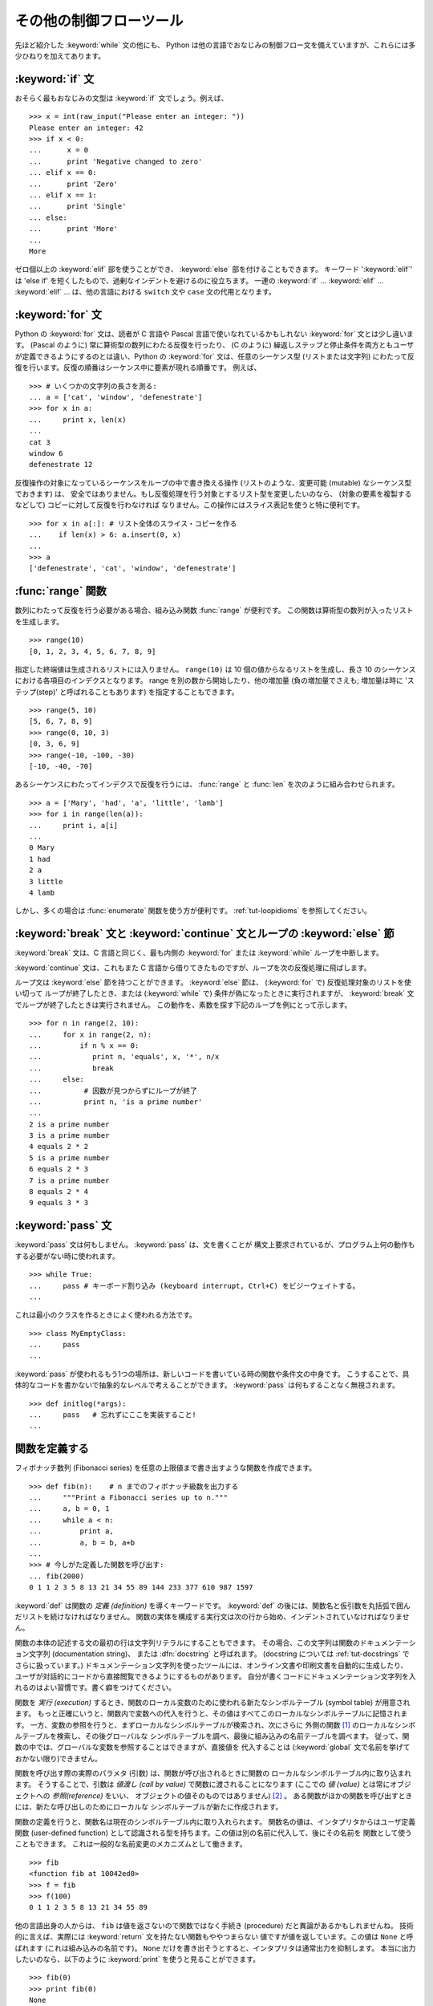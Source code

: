 .. _tut-morecontrol:

************************
その他の制御フローツール
************************

先ほど紹介した :keyword:`while` 文の他にも、 Python
は他の言語でおなじみの制御フロー文を備えていますが、これらには多少ひねりを加えてあります。


.. _tut-if:

:keyword:`if` 文
================

おそらく最もおなじみの文型は :keyword:`if` 文でしょう。例えば、

::

   >>> x = int(raw_input("Please enter an integer: "))
   Please enter an integer: 42
   >>> if x < 0:
   ...      x = 0
   ...      print 'Negative changed to zero'
   ... elif x == 0:
   ...      print 'Zero'
   ... elif x == 1:
   ...      print 'Single'
   ... else:
   ...      print 'More'
   ...
   More

ゼロ個以上の :keyword:`elif` 部を使うことができ、 :keyword:`else` 部を付けることもできます。
キーワード ':keyword:`elif`' は 'else if' を短くしたもので、過剰なインデントを避けるのに役立ちます。
一連の :keyword:`if` ... :keyword:`elif` ... :keyword:`elif` ...  は、他の言語における ``switch`` 文や ``case`` 文の代用となります。


.. _tut-for:

:keyword:`for` 文
=================

.. index::
   statement: for
   statement: for

Python の :keyword:`for` 文は、読者が C 言語や Pascal 言語で使いなれているかもしれない :keyword:`for`
文とは少し違います。 (Pascal のように) 常に算術型の数列にわたる反復を行ったり、 (C のように)
繰返しステップと停止条件を両方ともユーザが定義できるようにするのとは違い、Python の :keyword:`for` 文は、任意のシーケンス型
(リストまたは文字列) にわたって反復を行います。反復の順番はシーケンス中に要素が現れる順番です。
例えば、

::

   >>> # いくつかの文字列の長さを測る:
   ... a = ['cat', 'window', 'defenestrate']
   >>> for x in a:
   ...     print x, len(x)
   ...
   cat 3
   window 6
   defenestrate 12

反復操作の対象になっているシーケンスをループの中で書き換える操作
(リストのような、変更可能 (mutable) なシーケンス型でおきます) は、
安全ではありません。もし反復処理を行う対象とするリスト型を変更したいのなら、
(対象の要素を複製するなどして) コピーに対して反復を行わなければ
なりません。この操作にはスライス表記を使うと特に便利です。

::

   >>> for x in a[:]: # リスト全体のスライス・コピーを作る
   ...    if len(x) > 6: a.insert(0, x)
   ...
   >>> a
   ['defenestrate', 'cat', 'window', 'defenestrate']


.. _tut-range:

:func:`range` 関数
==================

数列にわたって反復を行う必要がある場合、組み込み関数 :func:`range`  が便利です。
この関数は算術型の数列が入ったリストを生成します。

::

   >>> range(10)
   [0, 1, 2, 3, 4, 5, 6, 7, 8, 9]

指定した終端値は生成されるリストには入りません。 ``range(10)`` は 10 個の値からなるリストを生成し、長さ 10
のシーケンスにおける各項目のインデクスとなります。 range を別の数から開始したり、他の増加量 (負の増加量でさえも; 増加量は時に
'ステップ(step)' と呼ばれることもあります) を指定することもできます。

::

   >>> range(5, 10)
   [5, 6, 7, 8, 9]
   >>> range(0, 10, 3)
   [0, 3, 6, 9]
   >>> range(-10, -100, -30)
   [-10, -40, -70]

あるシーケンスにわたってインデクスで反復を行うには、 :func:`range` と :func:`len` を次のように組み合わせられます。

::

   >>> a = ['Mary', 'had', 'a', 'little', 'lamb']
   >>> for i in range(len(a)):
   ...     print i, a[i]
   ...
   0 Mary
   1 had
   2 a
   3 little
   4 lamb

しかし、多くの場合は :func:`enumerate` 関数を使う方が便利です。
:ref:`tut-loopidioms` を参照してください。


.. _tut-break:

:keyword:`break` 文と :keyword:`continue` 文とループの :keyword:`else` 節
==========================================================================

:keyword:`break` 文は、C 言語と同じく、最も内側の :keyword:`for` または :keyword:`while`
ループを中断します。

:keyword:`continue` 文は、これもまた C 言語から借りてきたものですが、ループを次の反復処理に飛ばします。

ループ文は :keyword:`else` 節を持つことができます。
:keyword:`else` 節は、 (:keyword:`for` で) 反復処理対象のリストを使い切って
ループが終了したとき、または (:keyword:`while` で) 条件が偽になったときに実行されますが、
:keyword:`break` 文でループが終了したときは実行されません。
この動作を、素数を探す下記のループを例にとって示します。

::

   >>> for n in range(2, 10):
   ...     for x in range(2, n):
   ...         if n % x == 0:
   ...            print n, 'equals', x, '*', n/x
   ...            break
   ...     else:
   ...          # 因数が見つからずにループが終了
   ...          print n, 'is a prime number'
   ...
   2 is a prime number
   3 is a prime number
   4 equals 2 * 2
   5 is a prime number
   6 equals 2 * 3
   7 is a prime number
   8 equals 2 * 4
   9 equals 3 * 3


.. _tut-pass:

:keyword:`pass` 文
==================

:keyword:`pass` 文は何もしません。 :keyword:`pass` は、文を書くことが
構文上要求されているが、プログラム上何の動作もする必要がない時に使われます。

::

   >>> while True:
   ...     pass # キーボード割り込み (keyboard interrupt, Ctrl+C) をビジーウェイトする。
   ...

これは最小のクラスを作るときによく使われる方法です。 ::

   >>> class MyEmptyClass:
   ...     pass
   ...

:keyword:`pass` が使われるもう1つの場所は、新しいコードを書いている時の関数や条件文の中身です。
こうすることで、具体的なコードを書かないで抽象的なレベルで考えることができます。
:keyword:`pass` は何もすることなく無視されます。 ::

   >>> def initlog(*args):
   ...     pass   # 忘れずにここを実装すること!
   ...

.. _tut-functions:

関数を定義する
==============

フィボナッチ数列 (Fibonacci series) を任意の上限値まで書き出すような関数を作成できます。

::

   >>> def fib(n):    # n までのフィボナッチ級数を出力する
   ...     """Print a Fibonacci series up to n."""
   ...     a, b = 0, 1
   ...     while a < n:
   ...         print a,
   ...         a, b = b, a+b
   ...
   >>> # 今しがた定義した関数を呼び出す:
   ... fib(2000)
   0 1 1 2 3 5 8 13 21 34 55 89 144 233 377 610 987 1597

.. index::
   single: documentation strings
   single: docstrings
   single: strings, documentation

:keyword:`def` は関数の *定義 (definition)* を導くキーワードです。
:keyword:`def` の後には、関数名と仮引数を丸括弧で囲んだリストを続けなければなりません。
関数の実体を構成する実行文は次の行から始め、インデントされていなければなりません。

関数の本体の記述する文の最初の行は文字列リテラルにすることもできます。
その場合、この文字列は関数のドキュメンテーション文字列 (documentation string)、
または :dfn:`docstring` と呼ばれます。 (docstring については :ref:`tut-docstrings` でさらに扱っています。)
ドキュメンテーション文字列を使ったツールには、オンライン文書や印刷文書を自動的に生成したり、
ユーザが対話的にコードから直接閲覧できるようにするものがあります。
自分が書くコードにドキュメンテーション文字列を入れるのはよい習慣です。書く癖をつけてください。

関数を *実行 (execution)* するとき、関数のローカル変数のために使われる新たなシンボルテーブル (symbol table) が用意されます。
もっと正確にいうと、関数内で変数への代入を行うと、その値はすべてこのローカルなシンボルテーブルに記憶されます。
一方、変数の参照を行うと、まずローカルなシンボルテーブルが検索され、次にさらに
外側の関数 [#]_ のローカルなシンボルテーブルを検索し、その後グローバルな
シンボルテーブルを調べ、最後に組み込みの名前テーブルを調べます。
従って、関数の中では、グローバルな変数を参照することはできますが、直接値を
代入することは (:keyword:`global` 文で名前を挙げておかない限り)できません。

関数を呼び出す際の実際のパラメタ (引数) は、関数が呼び出されるときに関数の
ローカルなシンボルテーブル内に取り込まれます。
そうすることで、引数は *値渡し (call by value)* で関数に渡されることになります
(ここでの *値 (value)* とは常にオブジェクトへの *参照(reference)* をいい、
オブジェクトの値そのものではありません) [#]_ 。
ある関数がほかの関数を呼び出すときには、新たな呼び出しのためにローカルな
シンボルテーブルが新たに作成されます。

関数の定義を行うと、関数名は現在のシンボルテーブル内に取り入れられます。
関数名の値は、インタプリタからはユーザ定義関数 (user-defined function)
として認識される型を持ちます。この値は別の名前に代入して、後にその名前を
関数として使うこともできます。
これは一般的な名前変更のメカニズムとして働きます。

::

   >>> fib
   <function fib at 10042ed0>
   >>> f = fib
   >>> f(100)
   0 1 1 2 3 5 8 13 21 34 55 89

他の言語出身の人からは、 ``fib`` は値を返さないので関数ではなく手続き (procedure) だと異論があるかもしれませんね。
技術的に言えば、実際には :keyword:`return` 文を持たない関数もややつまらない
値ですが値を返しています。この値は ``None`` と呼ばれます
(これは組み込みの名前です)。 ``None`` だけを書き出そうとすると、インタプリタは通常出力を抑制します。
本当に出力したいのなら、以下のように :keyword:`print` を使うと見ることができます。

::

   >>> fib(0)
   >>> print fib(0)
   None

フィボナッチ数列の数からなるリストを出力する代わりに、値を返すような関数を書くのは簡単です。

::

   >>> def fib2(n): #  n までのフィボナッチ級数を返す
   ...     """Return a list containing the Fibonacci series up to n."""
   ...     result = []
   ...     a, b = 0, 1
   ...     while a < n:
   ...         result.append(a)    # 下記参照
   ...         a, b = b, a+b
   ...     return result
   ...
   >>> f100 = fib2(100)    # 関数を呼び出す
   >>> f100                # 結果を出力する
   [0, 1, 1, 2, 3, 5, 8, 13, 21, 34, 55, 89]

この例は Python の新しい機能を示しています。

* :keyword:`return` 文では、関数から一つ値を返します。 :keyword:`return` の引数となる式がない場合、 ``None``
  が返ります。関数が終了したときにも ``None`` が返ります。

* 文 ``result.append(a)`` では、リストオブジェクト ``result`` の *メソッド (method)* を呼び出しています。
  メソッドとは、オブジェクトに '属している' 関数のことで、 ``obj`` を何らかのオブジェクト (式であっても構いません)、 ``methodname``
  をそのオブジェクトで定義されているメソッド名とすると、 ``obj.methodname`` と書き表されます。
  異なる型は異なるメソッドを定義しています。異なる型のメソッドで同じ名前のメソッドを持つことができ、あいまいさを生じることはありません。
  (*クラス (class)* を使うことで、自前のオブジェクト型とメソッドを定義することもできます。:ref:`tut-classes` 参照)
  例で示されているメソッド :meth:`append` は、リストオブジェクトで定義されています; このメソッドはリストの末尾に新たな要素を追加します。
  この例での :meth:`append` は ``result = result + [a]`` と等価ですが、より効率的です。


.. _tut-defining:

関数定義についてもう少し
========================

可変個の引数を伴う関数を定義することもできます。引数の定義方法には 3 つの形式があり、それらを組み合わせることができます。



.. _tut-defaultargs:

デフォルトの引数値
------------------

もっとも便利なのは、一つ以上の引数に対してデフォルトの値を指定する形式です。この形式を使うと、定義されている引数より少ない個数の引数
で呼び出せる関数を作成します。

::

   def ask_ok(prompt, retries=4, complaint='Yes or no, please!'):
       while True:
           ok = raw_input(prompt)
           if ok in ('y', 'ye', 'yes'):
               return True
           if ok in ('n', 'no', 'nop', 'nope'):
               return False
           retries = retries - 1
           if retries < 0:
               raise IOError('refusenik user')
           print complaint

この関数はいくつかの方法で呼び出せます。

* 必須の引数のみ与える:
  ``ask_ok('Do you really want to quit?')``
* 一つのオプション引数を与える:
  ``ask_ok('OK to overwrte the file?', 2)``
* 全ての引数を与える:
  ``ask_ok('OK to overwrte the file?', 2, 'Come on, only yes or no!')``

この例では :keyword:`in` キーワードが導入されています。
このキーワードはシーケンスが特定の値を含んでいるかどうか調べるのに使われます。

デフォルト値は、関数が定義された時点で、関数を *定義している* 側のスコープ (scope) で評価されるので、

::

   i = 5

   def f(arg=i):
       print arg

   i = 6
   f()

は ``5`` を出力します。


**重要な警告:**  デフォルト値は 1 度だけしか評価されません。デフォルト値がリストや辞書のような変更可能なオブジェクトの時には
その影響がでます。例えば以下の関数は、後に続く関数呼び出しで関数に渡されている引数を累積します。

::

   def f(a, L=[]):
       L.append(a)
       return L

   print f(1)
   print f(2)
   print f(3)

このコードは、

::

   [1]
   [1, 2]
   [1, 2, 3]

を出力します。

後続の関数呼び出しでデフォルト値を共有したくなければ、代わりに以下のように関数を書くことができます。

::

   def f(a, L=None):
       if L is None:
           L = []
       L.append(a)
       return L


.. _tut-keywordargs:

キーワード引数
--------------

関数を ``keyword = value`` という形式のキーワード引数を使って呼び出すことも
できます。例えば、以下の関数は、

::

   def parrot(voltage, state='a stiff', action='voom', type='Norwegian Blue'):
       print "-- This parrot wouldn't", action,
       print "if you put", voltage, "volts through it."
       print "-- Lovely plumage, the", type
       print "-- It's", state, "!"

以下のいずれの方法でも呼び出せます。

::

   parrot(1000)
   parrot(action = 'VOOOOOM', voltage = 1000000)
   parrot('a thousand', state = 'pushing up the daisies')
   parrot('a million', 'bereft of life', 'jump')

しかし、以下の呼び出しはすべて不正なものです。

::

   parrot()                     # 必要な引数がない
   parrot(voltage=5.0, 'dead')  # キーワード引数の後に非キーワード引数がある
   parrot(110, voltage=220)     # 引数に対して値が重複している
   parrot(actor='John Cleese')  # 未知のキーワードを使用している

一般に、引数リストでは、固定引数 (positional argument) の後ろにキーワード引数を
置かねばならず、キーワードは仮引数名から選ばなければなりません。仮引数が
デフォルト値を持っているかどうかは重要ではありません。引数はいずれも一つ以上の
値を受け取りません --- 同じ関数呼び出しの中では、固定引数に対応づけられた
仮引数名をキーワードとして使うことはできません。
この制限のために実行が失敗する例を以下に示します。

::

   >>> def function(a):
   ...     pass
   ...
   >>> function(0, a=0)
   Traceback (most recent call last):
     File "<stdin>", line 1, in ?
   TypeError: function() got multiple values for keyword argument 'a'

仮引数の最後に ``**name`` の形式のものがあると、それまでの仮引数に
対応したものを除くすべてのキーワード引数が入った辞書 (:ref:`typesmapping`
を参照) を受け取ります。
``**name`` は ``*name`` の形式をとる、仮引数のリストを超えた位置指定引数の
入ったタプルを受け取る引数 (次の節で述べます) と組み合わせることができます。
(``*name`` は ``**name`` より前になければなりません)。
例えば、ある関数の定義を以下のようにすると、

::

   def cheeseshop(kind, *arguments, **keywords):
       print "-- Do you have any", kind, "?"
       print "-- I'm sorry, we're all out of", kind
       for arg in arguments: print arg
       print "-" * 40
       keys = keywords.keys()
       keys.sort()
       for kw in keys: print kw, ":", keywords[kw]

呼び出しは以下のようになり、

::

   cheeseshop("Limburger", "It's very runny, sir.",
              "It's really very, VERY runny, sir.",
              shopkeeper="Michael Palin",
              client="John Cleese",
              sketch="Cheese Shop Sketch")

もちろん以下のように出力されます。

::

   -- Do you have any Limburger ?
   -- I'm sorry, we're all out of Limburger
   It's very runny, sir.
   It's really very, VERY runny, sir.
   ----------------------------------------
   client : John Cleese
   shopkeeper : Michael Palin
   sketch : Cheese Shop Sketch

キーワード引数名のリストに対して :meth:`sort` を呼び出した後に ``keywords``
辞書の内容を出力していることに注意してください。
:meth:`sort` が呼び出されていないと、引数が出力される順番は不確定となります。


.. _tut-arbitraryargs:

任意引数リスト
--------------

.. index::
  statement: *

最後に、最も使うことの少ない選択肢として、関数が任意の個数の引数で
呼び出せるよう指定する方法があります。
これらの引数はタプル (:ref:`tut-tuples` を参照) に格納されます。
可変個の引数の前に、ゼロ個かそれ以上の引数があっても構いません。

::

   def write_multiple_items(file, separator, *args):
       file.write(separator.join(args))


.. _tut-unpacking-arguments:

引数リストのアンパック
----------------------

引数がすでにリストやタプルになっていて、個別な固定引数を要求する関数呼び出しに
渡すためにアンパックする必要がある場合には、逆の状況が起こります。
例えば、組み込み関数 :func:`range` は引数 *start* と *stop*
を別に与える必要があります。
個別に引数を与えることができない場合、関数呼び出しを ``*`` 演算子を使って書き、
リストやタプルから引数をアンパックします。

::

   >>> range(3, 6)             # 個別の引数を使った通常の呼び出し
   [3, 4, 5]
   >>> args = [3, 6]
   >>> range(*args)            # リストからアンパックされた引数での呼び出し
   [3, 4, 5]

.. index::
  statement: **

同じやりかたで、 ``**`` オペレータを使って辞書でもキーワード引数を
渡すことができます。

::

   >>> def parrot(voltage, state='a stiff', action='voom'):
   ...     print "-- This parrot wouldn't", action,
   ...     print "if you put", voltage, "volts through it.",
   ...     print "E's", state, "!"
   ...
   >>> d = {"voltage": "four million", "state": "bleedin' demised", "action": "VOOM"}
   >>> parrot(**d)
   -- This parrot wouldn't VOOM if you put four million volts through it. E's bleedin' demised !


.. _tut-lambda:

ラムダ式
---------

多くの人の要望により、Lispのような関数型プログラミング言語によくあるいくつかの
機能が Python に加えられました。
キーワード :keyword:`lambda` を使うと、名前のない小さな関数を生成できます。
例えば ``lambda a, b: a+b`` は、二つの引数の和を返す関数です。
ラムダ式(lambda form) は、関数オブジェクトが要求されている場所にならどこでも
使うことができます。ラムダ式は、構文上単一の式に制限されています。
意味付け的には、ラムダ形式はただ通常の関数に構文的な糖衣をかぶせたものに
過ぎません。入れ子構造になった関数定義と同様、ラムダ式もそれを取り囲む
スコープから変数を参照することができます。

::

   >>> def make_incrementor(n):
   ...     return lambda x: x + n
   ...
   >>> f = make_incrementor(42)
   >>> f(0)
   42
   >>> f(1)
   43


.. _tut-docstrings:

ドキュメンテーション文字列
--------------------------

.. index::
   single: docstrings
   single: documentation strings
   single: strings, documentation

ドキュメンテーション文字列については、その内容と書式に関する慣習ができつつあります。

最初の行は、常に対象物の目的を短く簡潔にまとめたものでなくてはなりません。
簡潔に書くために、対象物の名前や型を明示する必要はありません。
名前や型は他の方法でも得られるからです (名前がたまたま関数の演算内容を記述する
動詞である場合は例外です)。
最初の行は大文字で始まり、ピリオドで終わっていなければなりません。

ドキュメンテーション文字列中にさらに記述すべき行がある場合、二行目は空行にし、
まとめの行と残りの記述部分を視覚的に分離します。
つづく行は一つまたはそれ以上の段落で、対象物の呼び出し規約や副作用について記述します。

Python のパーザは複数行にわたる Python 文字列リテラルからインデントを
剥ぎ取らないので、ドキュメントを処理するツールでは必要に応じてインデントを
剥ぎ取らなければなりません。
この処理は以下の規約に従って行います。最初の行の *後にある* 空行でない最初の行が、
ドキュメント全体のインデントの量を決めます。 (最初の行は通常、文字列を開始する
クオートに隣り合っているので、インデントが文字列リテラル中に現れないためです。)
このインデント量と "等価な" 空白が、文字列のすべての行頭から剥ぎ取られます。
インデントの量が少ない行を書いてはならないのですが、もしそういう行があると、
先頭の空白すべてが剥ぎ取られます。インデントの空白の大きさが等しいかどうかは、
タブ文字を (通常は 8 文字のスペースとして) 展開した後に調べられます。

以下に複数行のドキュメンテーション文字列の例を示します。

::

   >>> def my_function():
   ...     """Do nothing, but document it.
   ...
   ...     No, really, it doesn't do anything.
   ...     """
   ...     pass
   ...
   >>> print my_function.__doc__
   Do nothing, but document it.

       No, really, it doesn't do anything.


.. _tut-codingstyle:

間奏曲: コーディングスタイル
============================

.. sectionauthor:: Georg Brandl <georg@python.org>
.. index:: pair: coding; style

これからより長くより複雑な Python のコードを書いていくので、そろそろ
*コーディングスタイル* について語っても良い頃です。
ほとんどの言語は様々なスタイルで書け (もっと簡潔に言えば *フォーマットでき*)、
スタイルによって読み易さが異なります。
他人にとって読み易いコードにしようとするのはどんなときでも良い考えであり、
良いコーディングスタイルを採用することが非常に強力な助けになります。

Python には、ほとんどのプロジェクトが守っているスタイルガイドとして
:pep:`8` があります。
それは非常に読み易く目に優しいコーディングスタイルを推奨しています。
全ての Python 開発者はある時点でそれを読むべきです。
ここに最も重要な点を抜き出しておきます。

* インデントには空白 4 つを使い、タブは使わないこと。

  空白 4 つは (深くネストできる) 小さいインデントと (読み易い) 大きい
  インデントのちょうど中間に当たります。
  タブは混乱させるので、使わずにおくのが良いです。

* ソースコードの幅が 79 文字を越えないように行を折り返すこと。

  こうすることで小さいディスプレイを使っているユーザも読み易くなり、
  大きなディスプレイではソースコードファイルを並べることもできるようになります。

* 関数やクラスや関数内の大きめのコードブロックの区切りに空行を使いなさい。

* 可能なら、コメントはコードと同じ行に書きなさい。

* docstring を使いなさい。

* 演算子の前後とコンマの後には空白を入れ、括弧類のすぐ内側には
  空白を入れないこと: ``a = f(1, 2) + g(3, 4)``

* クラスや関数に一貫性のある名前を付けなさい。慣習では ``CamelCase``
  をクラス名に使い、 ``lower_case_with_underscores`` を関数名やメソッド名に
  使います。常に ``self`` をメソッドの第 1 引数の名前
  (クラスやメソッドについては :ref:`tut-firstclasses` を見よ) として使いなさい。

* あなたのコードを世界中で使ってもらうつもりなら、風変りなエンコーディングは
  使わないこと。どんな場合でも ASCII が最も上手くいきます。

.. rubric:: 脚注

.. [#] 訳注: Pythonでは関数内で関数を定義することができ、内側の関数から外側の関数のローカル変数を参照することができます。

.. [#] 実際には、 *オブジェクトへの参照渡し (call by object reference)*
   と書けばよいのかもしれません。というのは、変更可能なオブジェクトが渡されると、関数の呼び出し側は、呼び出された側の関数がオブジェクトに
   (リストに値が挿入されるといった) 何らかの変更に出くわすことになるからです。

